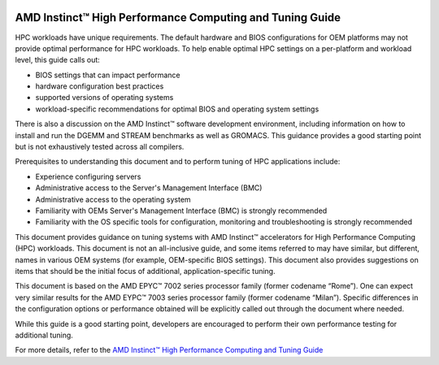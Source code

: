 
.. image:: amdblack.jpg

==========================================================
AMD Instinct™ High Performance Computing and Tuning Guide
==========================================================

HPC workloads have unique requirements. The default hardware and BIOS configurations for OEM platforms may not provide optimal performance for HPC workloads. To help enable optimal HPC settings on a per-platform and workload level, this guide calls out:

- BIOS settings that can impact performance 

- hardware configuration best practices

- supported versions of operating systems

- workload-specific recommendations for optimal BIOS and operating system settings

There is also a discussion on the AMD Instinct™ software development environment, including information on how to install and run the DGEMM and STREAM benchmarks as well as GROMACS. This guidance provides a good starting point but is not exhaustively tested across all compilers.

Prerequisites to understanding this document and to perform tuning of HPC applications include:

- Experience configuring servers 

- Administrative access to the Server's Management Interface (BMC)

- Administrative access to the operating system 

- Familiarity with OEMs Server's Management Interface (BMC) is strongly recommended

- Familiarity with the OS specific tools for configuration, monitoring and troubleshooting is strongly recommended

This document provides guidance on tuning systems with AMD Instinct™ accelerators for High Performance Computing (HPC) workloads. This document is not an all-inclusive guide, and some items referred to may have similar, but different, names in various OEM systems (for example, OEM-specific BIOS settings). This document also provides suggestions on items that should be the initial focus of additional, application-specific tuning. 

This document is based on the AMD EPYC™ 7002 series processor family (former codename “Rome”). One can expect very similar results for the AMD EYPC™ 7003 series processor family (former codename “Milan”). Specific differences in the configuration options or performance obtained will be explicitly called out through the document where needed.

While this guide is a good starting point, developers are encouraged to perform their own performance testing for additional tuning.

For more details, refer to the `AMD Instinct™ High Performance Computing and Tuning Guide <https://github.com/RadeonOpenCompute/ROCm/blob/roc-4.5.x/AMD%20Instinct%E2%84%A2High%20Performance%20Computing%20and%20Tuning%20Guide.pdf>`__





